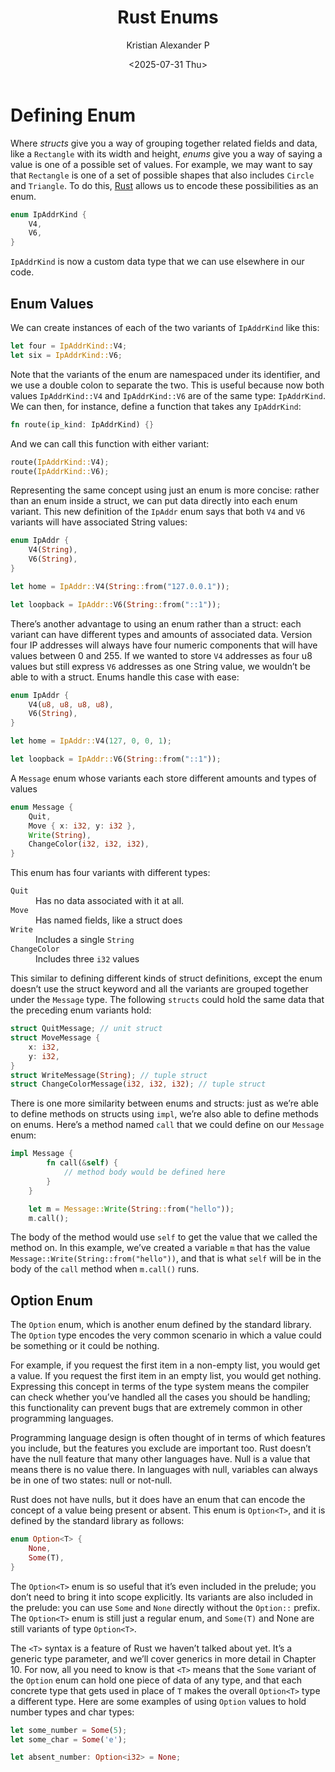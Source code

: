:PROPERTIES:
:ID:       c9a19a97-dba0-4b9a-ba80-6c0206c06e7e
:END:
#+title: Rust Enums
#+author: Kristian Alexander P
#+date: <2025-07-31 Thu>
#+description:
#+hugo_base_dir: ..
#+hugo_section: posts
#+hugo_categories: programming
#+property: header-args :exports both
#+hugo_tags: rust programming
* Defining Enum
Where /structs/ give you a way of grouping together related fields and data, like a =Rectangle= with its width and height, /enums/ give you a way of saying a value is one of a possible set of values. For example, we may want to say that =Rectangle= is one of a set of possible shapes that also includes =Circle= and =Triangle=. To do this, [[id:b0c3a713-8b46-4f98-857d-7145ced06d68][Rust]] allows us to encode these possibilities as an enum.

#+begin_src rust
  enum IpAddrKind {
      V4,
      V6,
  }
#+end_src

=IpAddrKind= is now a custom data type that we can use elsewhere in our code.
** Enum Values
We can create instances of each of the two variants of =IpAddrKind= like this:

#+begin_src rust
  let four = IpAddrKind::V4;
  let six = IpAddrKind::V6;
#+end_src

Note that the variants of the enum are namespaced under its identifier, and we use a double colon to separate the two. This is useful because now both values =IpAddrKind::V4= and =IpAddrKind::V6= are of the same type: =IpAddrKind=. We can then, for instance, define a function that takes any =IpAddrKind=:

#+begin_src rust
  fn route(ip_kind: IpAddrKind) {}
#+end_src

And we can call this function with either variant:

#+begin_src rust
  route(IpAddrKind::V4);
  route(IpAddrKind::V6);
#+end_src

Representing the same concept using just an enum is more concise: rather than an enum inside a struct, we can put data directly into each enum variant. This new definition of the =IpAddr= enum says that both =V4= and =V6= variants will have associated String values:

#+begin_src rust
  enum IpAddr {
      V4(String),
      V6(String),
  }

  let home = IpAddr::V4(String::from("127.0.0.1"));

  let loopback = IpAddr::V6(String::from("::1"));
#+end_src

There’s another advantage to using an enum rather than a struct: each variant can have different types and amounts of associated data. Version four IP addresses will always have four numeric components that will have values between 0 and 255. If we wanted to store =V4= addresses as four u8 values but still express =V6= addresses as one String value, we wouldn’t be able to with a struct. Enums handle this case with ease:

#+begin_src rust
  enum IpAddr {
      V4(u8, u8, u8, u8),
      V6(String),
  }

  let home = IpAddr::V4(127, 0, 0, 1);

  let loopback = IpAddr::V6(String::from("::1"));
#+end_src

#+caption: A =Message= enum whose variants each store different amounts and types of values
#+begin_src rust
  enum Message {
      Quit,
      Move { x: i32, y: i32 },
      Write(String),
      ChangeColor(i32, i32, i32),
  }
#+end_src

This enum has four variants with different types:
- =Quit= :: Has no data associated with it at all.
- =Move= :: Has named fields, like a struct does
- =Write= :: Includes a single =String=
- =ChangeColor= :: Includes three =i32= values

This similar to defining different kinds of struct definitions, except the enum doesn’t use the struct keyword and all the variants are grouped together under the =Message= type. The following =structs= could hold the same data that the preceding enum variants hold:

#+begin_src rust
  struct QuitMessage; // unit struct
  struct MoveMessage {
      x: i32,
      y: i32,
  }
  struct WriteMessage(String); // tuple struct
  struct ChangeColorMessage(i32, i32, i32); // tuple struct
#+end_src

There is one more similarity between enums and structs: just as we’re able to define methods on structs using =impl=, we’re also able to define methods on enums. Here’s a method named =call= that we could define on our =Message= enum:

#+begin_src rust
  impl Message {
          fn call(&self) {
              // method body would be defined here
          }
      }

      let m = Message::Write(String::from("hello"));
      m.call();
#+end_src

The body of the method would use =self= to get the value that we called the method on. In this example, we’ve created a variable =m= that has the value =Message::Write(String::from("hello"))=, and that is what =self= will be in the body of the =call= method when =m.call()= runs.
** Option Enum
The =Option= enum, which is another enum defined by the standard library. The =Option= type encodes the very common scenario in which a value could be something or it could be nothing.

For example, if you request the first item in a non-empty list, you would get a value. If you request the first item in an empty list, you would get nothing. Expressing this concept in terms of the type system means the compiler can check whether you’ve handled all the cases you should be handling; this functionality can prevent bugs that are extremely common in other programming languages.

Programming language design is often thought of in terms of which features you include, but the features you exclude are important too. Rust doesn’t have the null feature that many other languages have. Null is a value that means there is no value there. In languages with null, variables can always be in one of two states: null or not-null.

Rust does not have nulls, but it does have an enum that can encode the concept of a value being present or absent. This enum is =Option<T>=, and it is defined by the standard library as follows:

#+begin_src rust
  enum Option<T> {
      None,
      Some(T),
  }
#+end_src

The =Option<T>= enum is so useful that it’s even included in the prelude; you don’t need to bring it into scope explicitly. Its variants are also included in the prelude: you can use =Some= and =None= directly without the =Option::= prefix. The =Option<T>= enum is still just a regular enum, and =Some(T)= and None are still variants of type =Option<T>=.

The =<T>= syntax is a feature of Rust we haven’t talked about yet. It’s a generic type parameter, and we’ll cover generics in more detail in Chapter 10. For now, all you need to know is that =<T>= means that the =Some= variant of the =Option= enum can hold one piece of data of any type, and that each concrete type that gets used in place of =T= makes the overall =Option<T>= type a different type. Here are some examples of using =Option= values to hold number types and char types:

#+begin_src rust
  let some_number = Some(5);
  let some_char = Some('e');

  let absent_number: Option<i32> = None;
#+end_src
